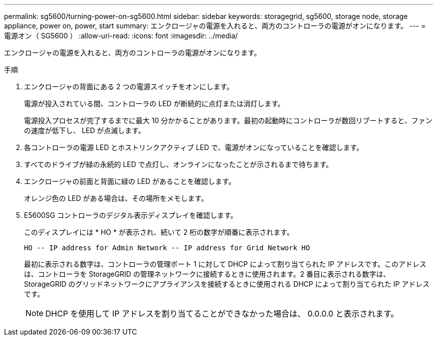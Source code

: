 ---
permalink: sg5600/turning-power-on-sg5600.html 
sidebar: sidebar 
keywords: storagegrid, sg5600, storage node, storage appliance, power on, power, start 
summary: エンクロージャの電源を入れると、両方のコントローラの電源がオンになります。 
---
= 電源オン（ SG5600 ）
:allow-uri-read: 
:icons: font
:imagesdir: ../media/


[role="lead"]
エンクロージャの電源を入れると、両方のコントローラの電源がオンになります。

.手順
. エンクロージャの背面にある 2 つの電源スイッチをオンにします。
+
電源が投入されている間、コントローラの LED が断続的に点灯または消灯します。

+
電源投入プロセスが完了するまでに最大 10 分かかることがあります。最初の起動時にコントローラが数回リブートすると、ファンの速度が低下し、 LED が点滅します。

. 各コントローラの電源 LED とホストリンクアクティブ LED で、電源がオンになっていることを確認します。
. すべてのドライブが緑の永続的 LED で点灯し、オンラインになったことが示されるまで待ちます。
. エンクロージャの前面と背面に緑の LED があることを確認します。
+
オレンジ色の LED がある場合は、その場所をメモします。

. E5600SG コントローラのデジタル表示ディスプレイを確認します。
+
このディスプレイには * HO * が表示され、続いて 2 桁の数字が順番に表示されます。

+
[listing]
----
HO -- IP address for Admin Network -- IP address for Grid Network HO
----
+
最初に表示される数字は、コントローラの管理ポート 1 に対して DHCP によって割り当てられた IP アドレスです。このアドレスは、コントローラを StorageGRID の管理ネットワークに接続するときに使用されます。2 番目に表示される数字は、 StorageGRID のグリッドネットワークにアプライアンスを接続するときに使用される DHCP によって割り当てられた IP アドレスです。

+

NOTE: DHCP を使用して IP アドレスを割り当てることができなかった場合は、 0.0.0.0 と表示されます。


